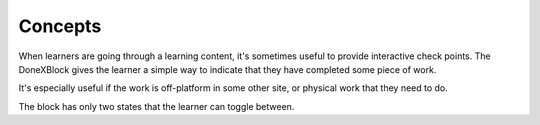 Concepts
########

When learners are going through a learning content, it's sometimes useful to
provide interactive check points.  The DoneXBlock gives the learner a simple way
to indicate that they have completed some piece of work.

It's especially useful if the work is off-platform in some other site, or
physical work that they need to do.

The block has only two states that the learner can toggle between.
